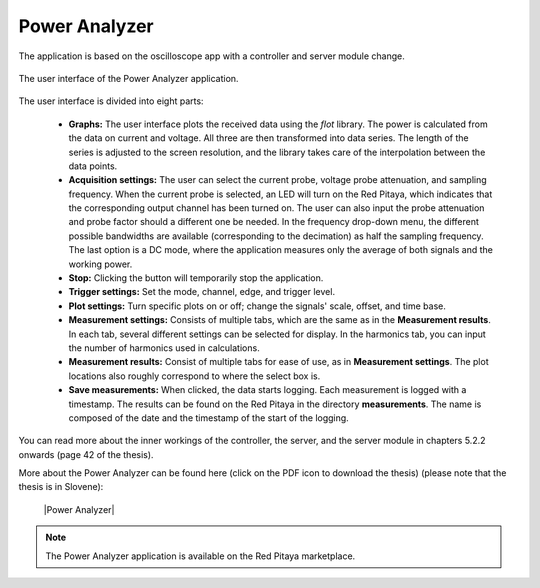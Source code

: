 .. _power_anal_app:

**************
Power Analyzer
**************

The application is based on the oscilloscope app with a controller and server module change.

.. figure:: power_analyzer.png
    :align: center
    :scale: 70 %

    The user interface of the Power Analyzer application.


The user interface is divided into eight parts:

    -   **Graphs:** The user interface plots the received data using the *flot* library. The power is calculated from the data on current and voltage. All three are then transformed into data series. The length of the series is adjusted to the screen resolution, and the library takes care of the interpolation between the data points.
    -   **Acquisition settings:** The user can select the current probe, voltage probe attenuation, and sampling frequency. When the current probe is selected, an LED will turn on the Red Pitaya, which indicates that the corresponding output channel has been turned on. The user can also input the probe attenuation and probe factor should a different one be needed. In the frequency drop-down menu, the different possible bandwidths are available (corresponding to the decimation) as half the sampling frequency. The last option is a DC mode, where the application measures only the average of both signals and the working power.
    -   **Stop:** Clicking the button will temporarily stop the application.
    -   **Trigger settings:** Set the mode, channel, edge, and trigger level.
    -   **Plot settings:** Turn specific plots on or off; change the signals' scale, offset, and time base.
    -   **Measurement settings:** Consists of multiple tabs, which are the same as in the **Measurement results**. In each tab, several different settings can be selected for display. In the harmonics tab, you can input the number of harmonics used in calculations.
    -   **Measurement results:** Consist of multiple tabs for ease of use, as in **Measurement settings**. The plot locations also roughly correspond to where the select box is.
    -   **Save measurements:** When clicked, the data starts logging. Each measurement is logged with a timestamp. The results can be found on the Red Pitaya in the directory **measurements**. The name is composed of the date and the timestamp of the start of the logging.

You can read more about the inner workings of the controller, the server, and the server module in chapters 5.2.2 onwards (page 42 of the thesis).

More about the Power Analyzer can be found here (click on the PDF icon to download the thesis) (please note that the thesis is in Slovene):

   |Power Analyzer|

.. note::

   The Power Analyzer application is available on the Red Pitaya marketplace.
   
.. |Power Analyzer| raw:: html

   <a href="https://repozitorij.uni-lj.si/IzpisGradiva.php?id=85012&lang=eng" target="_blank">Power Analyzer documentation</a>
